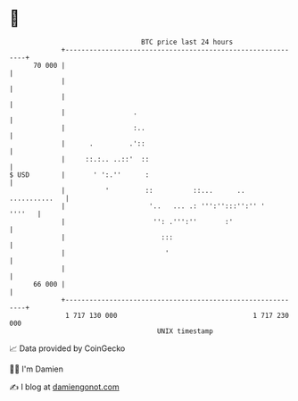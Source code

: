 * 👋

#+begin_example
                                    BTC price last 24 hours                    
                +------------------------------------------------------------+ 
         70 000 |                                                            | 
                |                                                            | 
                |                                                            | 
                |                 .                                          | 
                |                 :..                                        | 
                |      .         .'::                                        | 
                |     ::.:.. ..::'  ::                                       | 
   $ USD        |       ' ':.''      :                                       | 
                |          '         ::          ::...      .. ...........   | 
                |                     '..   ... .: ''':'':::'':'' '   ''''   | 
                |                      '': .''':''       :'                  | 
                |                        :::                                 | 
                |                         '                                  | 
                |                                                            | 
         66 000 |                                                            | 
                +------------------------------------------------------------+ 
                 1 717 130 000                                  1 717 230 000  
                                        UNIX timestamp                         
#+end_example
📈 Data provided by CoinGecko

🧑‍💻 I'm Damien

✍️ I blog at [[https://www.damiengonot.com][damiengonot.com]]
